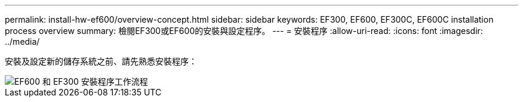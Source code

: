 ---
permalink: install-hw-ef600/overview-concept.html 
sidebar: sidebar 
keywords: EF300, EF600, EF300C, EF600C installation process overview 
summary: 檢閱EF300或EF600的安裝與設定程序。 
---
= 安裝程序
:allow-uri-read: 
:icons: font
:imagesdir: ../media/


[role="lead"]
安裝及設定新的儲存系統之前、請先熟悉安裝程序：

image::../media/ef600_isi_workflow_v_2_inst-hw-ef600.bmp[EF600 和 EF300 安裝程序工作流程]
